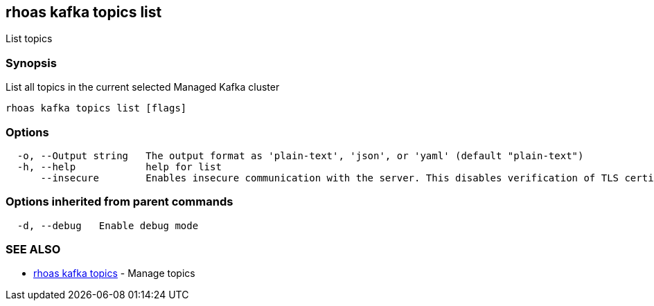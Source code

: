 == rhoas kafka topics list

List topics

=== Synopsis

List all topics in the current selected Managed Kafka cluster

....
rhoas kafka topics list [flags]
....

=== Options

....
  -o, --Output string   The output format as 'plain-text', 'json', or 'yaml' (default "plain-text")
  -h, --help            help for list
      --insecure        Enables insecure communication with the server. This disables verification of TLS certificates and host names.
....

=== Options inherited from parent commands

....
  -d, --debug   Enable debug mode
....

=== SEE ALSO

* link:rhoas_kafka_topics.adoc[rhoas kafka topics] - Manage topics

